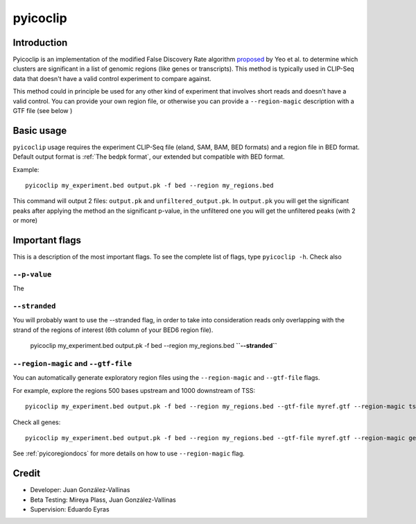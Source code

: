 pyicoclip
=========

Introduction
-------------

Pyicoclip is an implementation of the modified False Discovery Rate algorithm proposed_ by Yeo et al. to determine which clusters are significant in a list of genomic regions (like genes or transcripts). This method is typically used in CLIP-Seq data that doesn't have a valid control experiment to compare against. 

.. _proposed: http://www.nature.com/nsmb/journal/v16/n2/full/nsmb.1545.html

This method could in principle be used for any other kind of experiment that involves short reads and doesn't have a valid control. You can provide your own region file, or otherwise you can provide a ``--region-magic`` description with a GTF file (see below )

Basic usage
-----------

``pyicoclip`` usage requires the experiment CLIP-Seq file (eland, SAM, BAM, BED formats) and a region file in BED format. Default output format is :ref:`The bedpk format`, our extended but compatible with BED format.

Example::

    pyicoclip my_experiment.bed output.pk -f bed --region my_regions.bed 

This command will output 2 files: ``output.pk`` and ``unfiltered_output.pk``. In ``output.pk`` you will get the significant peaks after applying the method an the significant p-value, in the unfiltered one you will get the unfiltered peaks (with 2 or more)

Important flags
-----------------

This is a description of the most important flags. To see the complete list of flags, type ``pyicoclip -h``. Check also 


``--p-value``
"""""""""""""""

The

``--stranded``
"""""""""""""""""

You will probably want to use the --stranded flag, in order to take into consideration reads only overlapping with the strand of the regions of interest (6th column of your BED6 region file).

    pyicoclip my_experiment.bed output.pk -f bed --region my_regions.bed **``--stranded``**


``--region-magic`` and ``--gtf-file``
"""""""""""""""""""""""""""""""""""""""

You can automatically generate exploratory region files using the ``--region-magic`` and ``--gtf-file`` flags.

For example, explore the regions 500 bases upstream and 1000 downstream of TSS::

    pyicoclip my_experiment.bed output.pk -f bed --region my_regions.bed --gtf-file myref.gtf --region-magic tss -500 1000

Check all genes::

    pyicoclip my_experiment.bed output.pk -f bed --region my_regions.bed --gtf-file myref.gtf --region-magic genebody

See :ref:`pyicoregiondocs` for more details on how to use ``--region-magic`` flag.


Credit
------

* Developer: Juan González-Vallinas
* Beta Testing: Mireya Plass, Juan González-Vallinas
* Supervision: Eduardo Eyras
